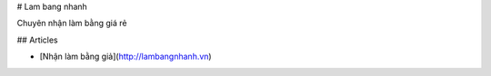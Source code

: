 # Lam bang nhanh

Chuyên nhận làm bằng giá rẻ

## Articles

* [Nhận làm bằng giả](http://lambangnhanh.vn)

